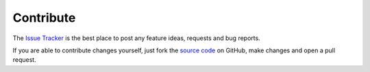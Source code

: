.. _contribute:

Contribute
==========

The `Issue Tracker`_ is the best place to post any feature ideas, requests and bug
reports.

If you are able to contribute changes yourself, just fork the `source code`_ on GitHub,
make changes and open a pull request.

.. _`source code`: https://github.com/mcs07/PubChemPy
.. _`Issue Tracker`: https://github.com/mcs07/PubChemPy/issues
